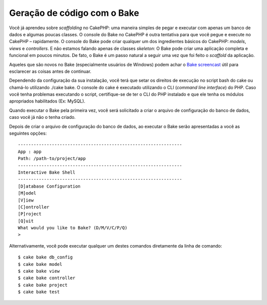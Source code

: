 Geração de código com o Bake
############################

Você já aprendeu sobre *scaffolding* no CakePHP: uma maneira simples de
pegar e executar com apenas um banco de dados e algumas poucas classes.
O console do Bake no CakePHP é outra tentativa para que você pegue e
execute no CakePHP – rapidamente. O console do Bake pode criar qualquer
um dos ingredientes básicos do CakePHP: *models*, *views* e
*controllers*. E não estamos falando apenas de classes *skeleton*: O
Bake pode criar uma aplicação completa e funcional em poucos minutos. De
fato, o Bake é um passo natural a seguir uma vez que foi feito o
*scaffold* da aplicação.

Aqueles que são novos no Bake (especialmente usuários de Windows) podem
achar o `Bake screencast <https://cakephp.org/screencasts/view/6>`_ útil
para esclarecer as coisas antes de continuar.

Dependendo da configuração da sua instalação, você terá que setar os
direitos de execução no script bash do cake ou chamá-lo utilizando
./cake bake. O console do cake é executado utilizando o CLI (*command
line interface*) do PHP. Caso você tenha problemas executando o script,
certifique-se de ter o CLI do PHP instalado e que ele tenha os módulos
apropriados habilitados (Ex: MySQL).

Quando executar o Bake pela primeira vez, você será solicitado a criar o
arquivo de configuração do banco de dados, caso você já não o tenha
criado.

Depois de criar o arquivo de configuração do banco de dados, ao executar
o Bake serão apresentadas a você as seguintes opções:

::

    ---------------------------------------------------------------
    App : app
    Path: /path-to/project/app
    ---------------------------------------------------------------
    Interactive Bake Shell
    ---------------------------------------------------------------
    [D]atabase Configuration
    [M]odel
    [V]iew
    [C]ontroller
    [P]roject
    [Q]uit
    What would you like to Bake? (D/M/V/C/P/Q) 
    >  

Alternativamente, você pode executar qualquer um destes comandos
diretamente da linha de comando:

::

    $ cake bake db_config
    $ cake bake model
    $ cake bake view 
    $ cake bake controller
    $ cake bake project
    $ cake bake test

